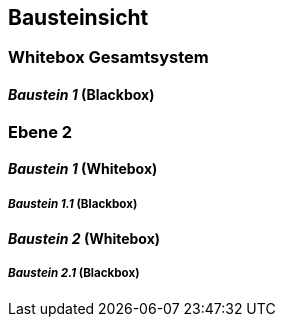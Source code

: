 
== Bausteinsicht




=== Whitebox Gesamtsystem



//include::../../common/template-whitebox.adoc[]


==== _Baustein 1_ (Blackbox)



//include::../../common/template-blackbox-short.adoc[]



=== Ebene 2



==== _Baustein 1_ (Whitebox)

//include::../../common/template-whitebox.adoc[]

===== _Baustein 1.1_ (Blackbox)

//include::../../common/template-blackbox-short.adoc[]


==== _Baustein 2_ (Whitebox)

//include::../../common/template-whitebox.adoc[]


===== _Baustein 2.1_ (Blackbox)

//include::../../common/template-blackbox-short.adoc[]

